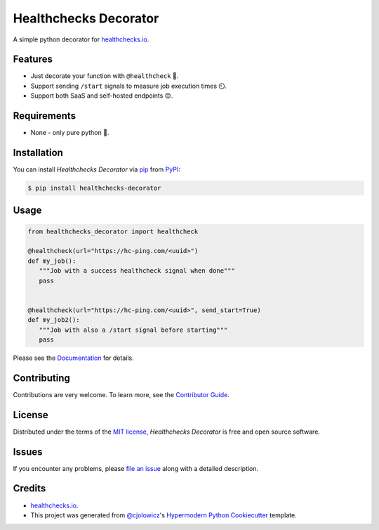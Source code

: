 Healthchecks Decorator
======================

|PyPI| |Status| |Python Version| |License|

|Read the Docs| |Tests| |Codecov|

|pre-commit| |Black|

.. |PyPI| image:: https://img.shields.io/pypi/v/healthchecks-decorator.svg
   :target: https://pypi.org/project/healthchecks-decorator/
   :alt: PyPI
.. |Status| image:: https://img.shields.io/pypi/status/healthchecks-decorator.svg
   :target: https://pypi.org/project/healthchecks-decorator/
   :alt: Status
.. |Python Version| image:: https://img.shields.io/pypi/pyversions/healthchecks-decorator
   :target: https://pypi.org/project/healthchecks-decorator
   :alt: Python Version
.. |License| image:: https://img.shields.io/pypi/l/healthchecks-decorator
   :target: https://opensource.org/licenses/MIT
   :alt: License
.. |Read the Docs| image:: https://img.shields.io/readthedocs/healthchecks-decorator/latest.svg?label=Read%20the%20Docs
   :target: https://healthchecks-decorator.readthedocs.io/
   :alt: Read the documentation at https://healthchecks-decorator.readthedocs.io/
.. |Tests| image:: https://github.com/danidelvalle/healthchecks-decorator/workflows/Tests/badge.svg
   :target: https://github.com/danidelvalle/healthchecks-decorator/actions?workflow=Tests
   :alt: Tests
.. |Codecov| image:: https://codecov.io/gh/danidelvalle/healthchecks-decorator/branch/master/graph/badge.svg
   :target: https://codecov.io/gh/danidelvalle/healthchecks-decorator
   :alt: Codecov
.. |pre-commit| image:: https://img.shields.io/badge/pre--commit-enabled-brightgreen?logo=pre-commit&logoColor=white
   :target: https://github.com/pre-commit/pre-commit
   :alt: pre-commit
.. |Black| image:: https://img.shields.io/badge/code%20style-black-000000.svg
   :target: https://github.com/psf/black
   :alt: Black


A simple python decorator for `healthchecks.io`_.

Features
--------

* Just decorate your function with ``@healthcheck`` 🚀.
* Support sending ``/start`` signals to measure job execution times ⏲️.
* Support both SaaS and self-hosted endpoints 😊.


Requirements
------------

* None - only pure python 🐍.


Installation
------------

You can install *Healthchecks Decorator* via pip_ from PyPI_:

.. code:: console

   $ pip install healthchecks-decorator


Usage
-----

.. code:: python

   from healthchecks_decorator import healthcheck

   @healthcheck(url="https://hc-ping.com/<uuid>")
   def my_job():
      """Job with a success healthcheck signal when done"""
      pass


   @healthcheck(url="https://hc-ping.com/<uuid>", send_start=True)
   def my_job2():
      """Job with also a /start signal before starting"""
      pass


Please see the `Documentation`_ for details.


Contributing
------------

Contributions are very welcome.
To learn more, see the `Contributor Guide`_.


License
-------

Distributed under the terms of the `MIT license`_,
*Healthchecks Decorator* is free and open source software.


Issues
------

If you encounter any problems,
please `file an issue`_ along with a detailed description.


Credits
-------
* `healthchecks.io`_.
* This project was generated from `@cjolowicz`_'s `Hypermodern Python Cookiecutter`_ template.

.. _@cjolowicz: https://github.com/cjolowicz
.. _Cookiecutter: https://github.com/audreyr/cookiecutter
.. _MIT license: https://opensource.org/licenses/MIT
.. _PyPI: https://pypi.org/
.. _Hypermodern Python Cookiecutter: https://github.com/cjolowicz/cookiecutter-hypermodern-python
.. _file an issue: https://github.com/danidelvalle/healthchecks-decorator/issues
.. _pip: https://pip.pypa.io/
.. github-only
.. _Contributor Guide: CONTRIBUTING.rst
.. _Documentation: https://healthchecks-decorator.readthedocs.io/
.. _healthchecks.io: https://healthchecks.io/
